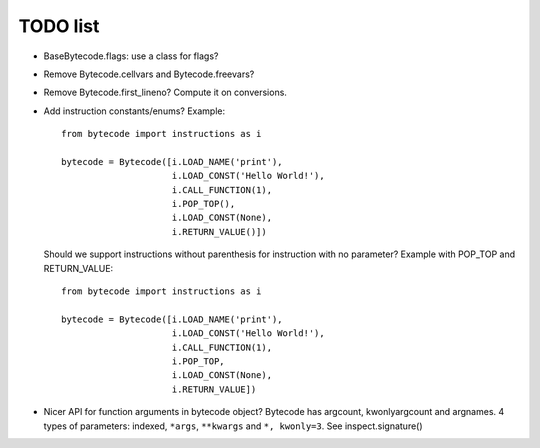 TODO list
=========

* BaseBytecode.flags: use a class for flags?
* Remove Bytecode.cellvars and Bytecode.freevars?
* Remove Bytecode.first_lineno? Compute it on conversions.
* Add instruction constants/enums? Example::

    from bytecode import instructions as i

    bytecode = Bytecode([i.LOAD_NAME('print'),
                         i.LOAD_CONST('Hello World!'),
                         i.CALL_FUNCTION(1),
                         i.POP_TOP(),
                         i.LOAD_CONST(None),
                         i.RETURN_VALUE()])

  Should we support instructions without parenthesis for instruction with no
  parameter? Example with POP_TOP and RETURN_VALUE::

    from bytecode import instructions as i

    bytecode = Bytecode([i.LOAD_NAME('print'),
                         i.LOAD_CONST('Hello World!'),
                         i.CALL_FUNCTION(1),
                         i.POP_TOP,
                         i.LOAD_CONST(None),
                         i.RETURN_VALUE])


* Nicer API for function arguments in bytecode object? Bytecode has argcount,
  kwonlyargcount and argnames. 4 types of parameters: indexed, ``*args``,
  ``**kwargs`` and ``*, kwonly=3``. See inspect.signature()
